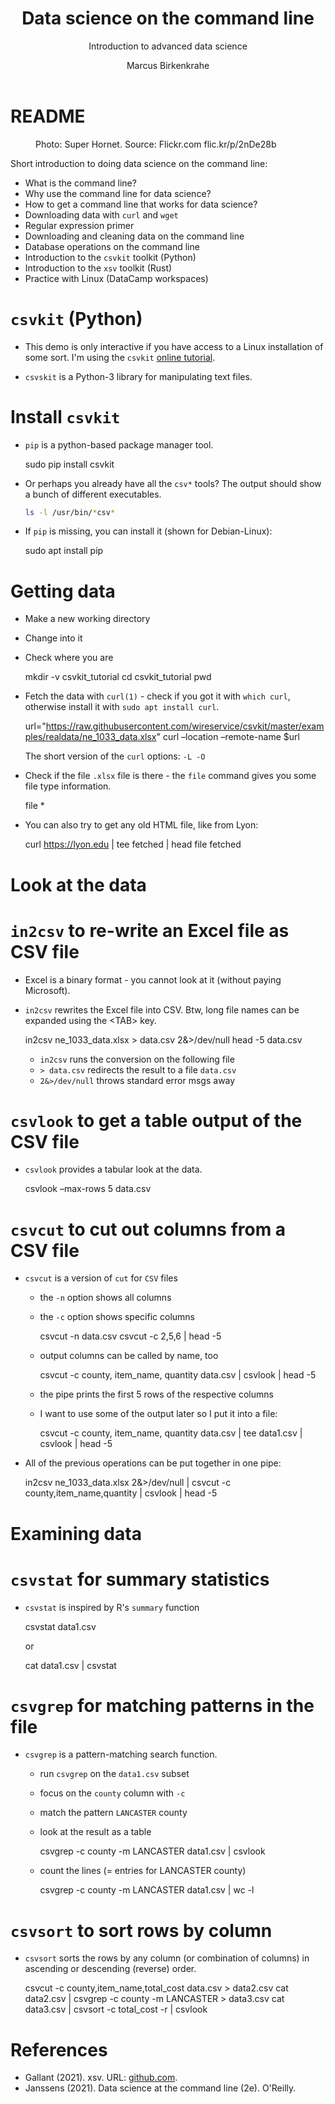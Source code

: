 #+TITLE:Data science on the command line
#+AUTHOR:Marcus Birkenkrahe
#+SUBTITLE:Introduction to advanced data science
#+STARTUP:overview hideblocks indent inlineimages
#+OPTIONS: toc:nil num:nil ^:nil
#+PROPERTY: header-args:bash :exports both :results output
* README
#+attr_latex: :width 400px
#+caption: Photo: Super Hornet. Source: Flickr.com flic.kr/p/2nDe28b
[[../img/11_hornet.jpg]]

Short introduction to doing data science on the command line:
- What is the command line?
- Why use the command line for data science?
- How to get a command line that works for data science?
- Downloading data with ~curl~ and ~wget~
- Regular expression primer
- Downloading and cleaning data on the command line
- Database operations on the command line
- Introduction to the ~csvkit~ toolkit (Python)
- Introduction to the ~xsv~ toolkit (Rust)
- Practice with Linux (DataCamp workspaces)

* ~csvkit~ (Python)

- This demo is only interactive if you have access to a Linux
  installation of some sort. I'm using the ~csvkit~ [[https://csvkit.readthedocs.io/en/latest/tutorial.html][online tutorial]].

- ~csvskit~ is a Python-3 library for manipulating text files.

* Install ~csvkit~

- ~pip~ is a python-based package manager tool.
  #+begin_example bash
  sudo pip install csvkit
  #+end_example

- Or perhaps you already have all the ~csv*~ tools? The output should
  show a bunch of different executables.
  #+begin_src bash
    ls -l /usr/bin/*csv*
  #+end_src

- If ~pip~ is missing, you can install it (shown for Debian-Linux):
  #+begin_example bash
    sudo apt install pip
  #+end_example

* Getting data

- Make a new working directory
- Change into it
- Check where you are

  #+begin_example bash
  mkdir -v csvkit_tutorial
  cd csvkit_tutorial
  pwd
  #+end_example

- Fetch the data with ~curl(1)~ - check if you got it with ~which curl~,
  otherwise install it with ~sudo apt install curl~.

  #+begin_example bash
  url="https://raw.githubusercontent.com/wireservice/csvkit/master/examples/realdata/ne_1033_data.xlsx"
  curl --location --remote-name $url
  #+end_example

  The short version of the ~curl~ options: ~-L -O~

- Check if the file ~.xlsx~ file is there - the ~file~ command gives
  you some file type information.

  #+begin_example bash
  file *
  #+end_example

- You can also try to get any old HTML file, like from Lyon:

  #+begin_example bash
  curl https://lyon.edu | tee fetched | head
  file fetched
  #+end_example
* Look at the data
* ~in2csv~ to re-write an Excel file as CSV file

- Excel is a binary format - you cannot look at it (without paying
  Microsoft).

- ~in2csv~ rewrites the Excel file into CSV. Btw, long file names can
  be expanded using the <TAB> key.

  #+begin_example bash
 in2csv ne_1033_data.xlsx > data.csv 2&>/dev/null
 head -5 data.csv
  #+end_example

  - ~in2csv~ runs the conversion on the following file
  - ~> data.csv~ redirects the result to a file ~data.csv~
  - ~2&>/dev/null~ throws standard error msgs away

* ~csvlook~ to get a table output of the CSV file
- ~csvlook~ provides a tabular look at the data.

  #+begin_example bash
  csvlook --max-rows 5 data.csv
  #+end_example

* ~csvcut~ to cut out columns from a CSV file
- ~csvcut~ is a version of ~cut~ for ~CSV~ files
  - the ~-n~ option shows all columns
  - the ~-c~ option shows specific columns

    #+begin_example bash
   csvcut -n data.csv
   csvcut -c 2,5,6 | head -5
    #+end_example

  - output columns can be called by name, too

    #+begin_example bash
   csvcut -c county, item_name, quantity data.csv | csvlook | head -5
    #+end_example

  - the pipe prints the first 5 rows of the respective columns
  - I want to use some of the output later so I put it into a file:

    #+begin_example bash
   csvcut -c county, item_name, quantity data.csv | tee data1.csv | csvlook | head -5
    #+end_example

- All of the previous operations can be put together in one pipe:

  #+begin_example bash
 in2csv ne_1033_data.xlsx 2&>/dev/null |
 csvcut -c county,item_name,quantity |
 csvlook |
 head -5
  #+end_example

* Examining data
* ~csvstat~ for summary statistics

- ~csvstat~ is inspired by R's ~summary~ function

  #+begin_example bash
   csvstat data1.csv
  #+end_example

  or

  #+begin_example bash
 cat data1.csv | csvstat
  #+end_example

* ~csvgrep~ for matching patterns in the file

- ~csvgrep~ is a pattern-matching search function.
  - run ~csvgrep~ on the ~data1.csv~ subset
  - focus on the ~county~ column with ~-c~
  - match the pattern ~LANCASTER~ county
  - look at the result as a table

    #+begin_example bash
   csvgrep -c county -m LANCASTER data1.csv | csvlook
    #+end_example

  - count the lines (= entries for LANCASTER county)

    #+begin_example bash
   csvgrep -c county -m LANCASTER data1.csv | wc -l
    #+end_example

* ~csvsort~ to sort rows by column

- ~csvsort~ sorts the rows by any column (or combination of columns)
  in ascending or descending (reverse) order.

  #+begin_example bash
 csvcut -c county,item_name,total_cost data.csv > data2.csv
 cat data2.csv | csvgrep -c county -m LANCASTER > data3.csv
 cat data3.csv | csvsort -c total_cost -r | csvlook
  #+end_example

* References

- Gallant (2021). xsv. URL: [[https://github.com/BurntSushi/xsv][github.com]].
- Janssens (2021). Data science at the command line (2e). O'Reilly.
